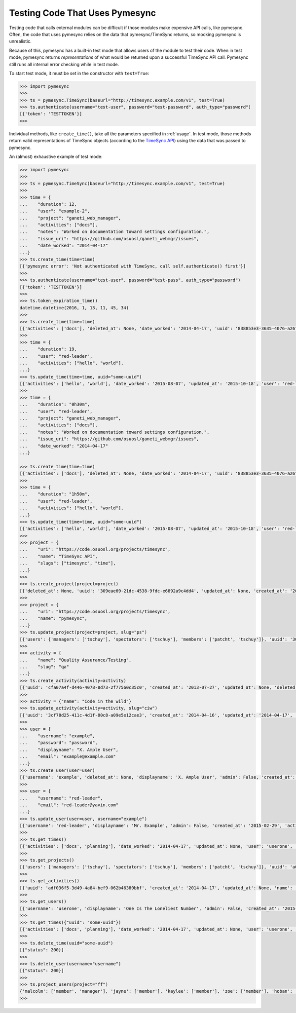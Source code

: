 .. _testing:

Testing Code That Uses Pymesync
===============================

.. contents::

Testing code that calls external modules can be difficult if those modules make
expensive API calls, like pymesync. Often, the code that uses pymesync relies
on the data that pymesync/TimeSync returns, so mocking pymesync is unrealistic.

Because of this, pymesync has a built-in test mode that allows users of the
module to test their code. When in test mode, pymesync returns *representations*
of what would be returned upon a successful TimeSync API call. Pymesync still
runs all internal error checking while in test mode.

To start test mode, it must be set in the constructor with ``test=True``:

.. code-block:: python

  >>> import pymesync
  >>>
  >>> ts = pymesync.TimeSync(baseurl="http://timesync.example.com/v1", test=True)
  >>> ts.authenticate(username="test-user", password="test-password", auth_type="password")
  [{'token': 'TESTTOKEN'}]
  >>>

Individual methods, like ``create_time()``, take all the parameters specified in
:ref:`usage`. In test mode, those methods return valid representations of
TimeSync objects (according to the `TimeSync API`_) using the data that was
passed to pymesync.

An (almost) exhaustive example of test mode:

.. code-block:: python

  >>> import pymesync
  >>>
  >>> ts = pymesync.TimeSync(baseurl="http://timesync.example.com/v1", test=True)
  >>>
  >>> time = {
  ...    "duration": 12,
  ...    "user": "example-2",
  ...    "project": "ganeti_web_manager",
  ...    "activities": ["docs"],
  ...    "notes": "Worked on documentation toward settings configuration.",
  ...    "issue_uri": "https://github.com/osuosl/ganeti_webmgr/issues",
  ...    "date_worked": "2014-04-17"
  ...}
  >>> ts.create_time(time=time)
  [{'pymesync error': 'Not authenticated with TimeSync, call self.authenticate() first'}]
  >>>
  >>> ts.authenticate(username="test-user", password="test-pass", auth_type="password")
  [{'token': 'TESTTOKEN'}]
  >>>
  >>> ts.token_expiration_time()
  datetime.datetime(2016, 1, 13, 11, 45, 34)
  >>>
  >>> ts.create_time(time=time)
  [{'activities': ['docs'], 'deleted_at': None, 'date_worked': '2014-04-17', 'uuid': '838853e3-3635-4076-a26f-7efr4e60981f', 'notes': 'Worked on documentation toward settings configuration.', 'updated_at': None, 'project': 'ganeti_web_manager', 'user': 'example-2', 'duration': 12, 'issue_uri': 'https://github.com/osuosl/ganeti_webmgr/issues', 'created_at': '2014-04-17', 'revision': 1}]
  >>>
  >>> time = {
  ...    "duration": 19,
  ...    "user": "red-leader",
  ...    "activities": ["hello", "world"],
  ...}
  >>> ts.update_time(time=time, uuid="some-uuid")
  [{'activities': ['hello', 'world'], 'date_worked': '2015-08-07', 'updated_at': '2015-10-18', 'user': 'red-leader', 'duration': 19, 'deleted_at': None, 'uuid': 'some-uuid', 'notes': None, 'project': ['ganeti'], 'issue_uri': 'https://github.com/osuosl/ganeti_webmgr/issues/56', 'created_at': '2014-06-12', 'revision': 2}]
  >>>
  >>> time = {
  ...    "duration": "0h30m",
  ...    "user": "red-leader",
  ...    "project": "ganeti_web_manager",
  ...    "activities": ["docs"],
  ...    "notes": "Worked on documentation toward settings configuration.",
  ...    "issue_uri": "https://github.com/osuosl/ganeti_webmgr/issues",
  ...    "date_worked": "2014-04-17"
  ...}

  >>> ts.create_time(time=time)
  [{'activities': ['docs'], 'deleted_at': None, 'date_worked': '2014-04-17', 'uuid': '838853e3-3635-4076-a26f-7efr4e60981f', 'notes': 'Worked on documentation toward settings configuration.', 'updated_at': None, 'project': 'ganeti_web_manager', 'user': 'red-leader', 'duration': '1800', 'issue_uri': 'https://github.com/osuosl/ganeti_webmgr/issues', 'created_at': '2014-04-17', 'revision': 1}]
  >>>
  >>> time = {
  ...    "duration": "1h50m",
  ...    "user": "red-leader",
  ...    "activities": ["hello", "world"],
  ...}
  >>> ts.update_time(time=time, uuid="some-uuid")
  [{'activities': ['hello', 'world'], 'date_worked': '2015-08-07', 'updated_at': '2015-10-18', 'user': 'red-leader', 'duration': '6600', 'deleted_at': None, 'uuid': 'some-uuid', 'notes': None, 'project': ['ganeti'], 'issue_uri': 'https://github.com/osuosl/ganeti_webmgr/issues/56', 'created_at': '2014-06-12', 'revision': 2}]
  >>>
  >>> project = {
  ...    "uri": "https://code.osuosl.org/projects/timesync",
  ...    "name": "TimeSync API",
  ...    "slugs": ["timesync", "time"],
  ...}
  >>>
  >>> ts.create_project(project=project)
  [{'deleted_at': None, 'uuid': '309eae69-21dc-4538-9fdc-e6892a9c4dd4', 'updated_at': None, 'created_at': '2015-05-23', 'uri': 'https://code.osuosl.org/projects/timesync', 'name': 'TimeSync API', 'revision': 1, 'slugs': ['timesync', 'time'], 'users': {'managers': ['tschuy'], 'spectators': ['tschuy'], 'members': ['patcht', 'tschuy']}}]
  >>>
  >>> project = {
  ...    "uri": "https://code.osuosl.org/projects/timesync",
  ...    "name": "pymesync",
  ...}
  >>> ts.update_project(project=project, slug="ps")
  [{'users': {'managers': ['tschuy'], 'spectators': ['tschuy'], 'members': ['patcht', 'tschuy']}, 'uuid': '309eae69-21dc-4538-9fdc-e6892a9c4dd4', 'name': 'pymesync', 'updated_at': '2014-04-18', 'created_at': '2014-04-16', 'deleted_at': None, 'revision': 2, 'uri': 'https://code.osuosl.org/projects/timesync', 'slugs': ['ps']}]
  >>>
  >>> activity = {
  ...    "name": "Quality Assurance/Testing",
  ...    "slug": "qa"
  ...}
  >>> ts.create_activity(activity=activity)
  [{'uuid': 'cfa07a4f-d446-4078-8d73-2f77560c35c0', 'created_at': '2013-07-27', 'updated_at': None, 'deleted_at': None, 'revision': 1, 'slug': 'qa', 'name': 'Quality Assurance/Testing'}]
  >>>
  >>> activity = {"name": "Code in the wild"}
  >>> ts.update_activity(activity=activity, slug="ciw")
  [{'uuid': '3cf78d25-411c-4d1f-80c8-a09e5e12cae3', 'created_at': '2014-04-16', 'updated_at': '2014-04-17', 'deleted_at': None, 'revision': 2, 'slug': 'ciw', 'name': 'Code in the wild'}]
  >>>
  >>> user = {
  ...    "username": "example",
  ...    "password": "password",
  ...    "displayname": "X. Ample User",
  ...    "email": "example@example.com"
  ...}
  >>> ts.create_user(user=user)
  [{'username': 'example', 'deleted_at': None, 'displayname': 'X. Ample User', 'admin': False, 'created_at': '2015-05-23', 'active': True, 'email': 'example@example.com'}]
  >>>
  >>> user = {
  ...    "username": "red-leader",
  ...    "email": "red-leader@yavin.com"
  ...}
  >>> ts.update_user(user=user, username="example")
  [{'username': 'red-leader', 'displayname': 'Mr. Example', 'admin': False, 'created_at': '2015-02-29', 'active': True, 'deleted_at': None, 'email': 'red-leader@yavin.com'}]
  >>>
  >>> ts.get_times()
  [{'activities': ['docs', 'planning'], 'date_worked': '2014-04-17', 'updated_at': None, 'user': 'userone', 'duration': 12, 'deleted_at': None, 'uuid': 'c3706e79-1c9a-4765-8d7f-89b4544cad56', 'notes': 'Worked on documentation.', 'project': ['ganeti-webmgr', 'gwm'], 'issue_uri': 'https://github.com/osuosl/ganeti_webmgr', 'created_at': '2014-04-17', 'revision': 1}, {'activities': ['code', 'planning'], 'date_worked': '2014-04-17', 'updated_at': None, 'user': 'usertwo', 'duration': 13, 'deleted_at': None, 'uuid': '12345676-1c9a-rrrr-bbbb-89b4544cad56', 'notes': 'Worked on coding', 'project': ['ganeti-webmgr', 'gwm'], 'issue_uri': 'https://github.com/osuosl/ganeti_webmgr', 'created_at': '2014-04-17', 'revision': 1}, {'activities': ['code'], 'date_worked': '2014-04-17', 'updated_at': None, 'user': 'userthree', 'duration': 14, 'deleted_at': None, 'uuid': '12345676-1c9a-ssss-cccc-89b4544cad56', 'notes': 'Worked on coding', 'project': ['timesync', 'ts'], 'issue_uri': 'https://github.com/osuosl/timesync', 'created_at': '2014-04-17', 'revision': 1}]
  >>>
  >>> ts.get_projects()
  [{'users': {'managers': ['tschuy'], 'spectators': ['tschuy'], 'members': ['patcht', 'tschuy']}, 'uuid': 'a034806c-00db-4fe1-8de8-514575f31bfb', 'deleted_at': None, 'name': 'Ganeti Web Manager', 'updated_at': '2014-07-20', 'created_at': '2014-07-17', 'revision': 4, 'uri': 'https://code.osuosl.org/projects/ganeti-webmgr', 'slugs': ['gwm']}, {'users': {'managers': ['tschuy'], 'spectators': ['tschuy', 'mrsj'], 'members': ['patcht', 'tschuy', 'mrsj']}, 'uuid': 'a034806c-rrrr-bbbb-8de8-514575f31bfb', 'deleted_at': None, 'name': 'TimeSync', 'updated_at': '2014-07-20', 'created_at': '2014-07-17', 'revision': 2, 'uri': 'https://code.osuosl.org/projects/timesync', 'slugs': ['timesync', 'ts']}, {'users': {'managers': ['mrsj'], 'spectators': ['tschuy', 'mrsj'], 'members': ['patcht', 'tschuy', 'mrsj', 'MaraJade', 'thai']}, 'uuid': 'a034806c-ssss-cccc-8de8-514575f31bfb', 'deleted_at': None, 'name': 'pymesync', 'updated_at': '2014-07-20', 'created_at': '2014-07-17', 'revision': 1, 'uri': 'https://code.osuosl.org/projects/pymesync', 'slugs': ['pymesync', 'ps']}]
  >>>
  >>> ts.get_activities()
  [{'uuid': 'adf036f5-3d49-4a84-bef9-062b46380bbf', 'created_at': '2014-04-17', 'updated_at': None, 'name': 'Documentation', 'deleted_at': None, 'slugs': ['docs'], 'revision': 5}, {'uuid': 'adf036f5-3d49-bbbb-rrrr-062b46380bbf', 'created_at': '2014-04-17', 'updated_at': None, 'name': 'Coding', 'deleted_at': None, 'slugs': ['code', 'dev'], 'revision': 1}, {'uuid': 'adf036f5-3d49-cccc-ssss-062b46380bbf', 'created_at': '2014-04-17', 'updated_at': None, 'name': 'Planning', 'deleted_at': None, 'slugs': ['plan', 'prep'], 'revision': 1}]
  >>>
  >>> ts.get_users()
  [{'username': 'userone', 'displayname': 'One Is The Loneliest Number', 'admin': False, 'created_at': '2015-02-29', 'active': True, 'deleted_at': None, 'email': 'exampleone@example.com'}, {'username': 'usertwo', 'displayname': 'Two Can Be As Bad As One', 'admin': False, 'created_at': '2015-02-29', 'active': True, 'deleted_at': None, 'email': 'exampletwo@example.com'}, {'username': 'userthree', 'displayname': "Yes It's The Saddest Experience", 'admin': False, 'created_at': '2015-02-29', 'active': True, 'deleted_at': None, 'email': 'examplethree@example.com'}, {'username': 'userfour', 'displayname': "You'll Ever Do", 'admin': False, 'created_at': '2015-02-29', 'active': True, 'deleted_at': None, 'email': 'examplefour@example.com'}]
  >>>
  >>> ts.get_times({"uuid": "some-uuid"})
  [{'activities': ['docs', 'planning'], 'date_worked': '2014-04-17', 'updated_at': None, 'user': 'userone', 'duration': 12, 'deleted_at': None, 'uuid': 'some-uuid', 'notes': 'Worked on documentation.', 'project': ['ganeti-webmgr', 'gwm'], 'issue_uri': 'https://github.com/osuosl/ganeti_webmgr', 'created_at': '2014-04-17', 'revision': 1}]
  >>>
  >>> ts.delete_time(uuid="some-uuid")
  [{"status": 200}]
  >>>
  >>> ts.delete_user(username="username")
  [{"status": 200}]
  >>>
  >>> ts.project_users(project="ff")
  {'malcolm': ['member', 'manager'], 'jayne': ['member'], 'kaylee': ['member'], 'zoe': ['member'], 'hoban': ['member'], 'simon': ['spectator'], 'river': ['spectator'], 'derrial': ['spectator'], 'inara': ['spectator']}
  >>>


.. _TimeSync API: http://timesync.readthedocs.org/en/latest/
